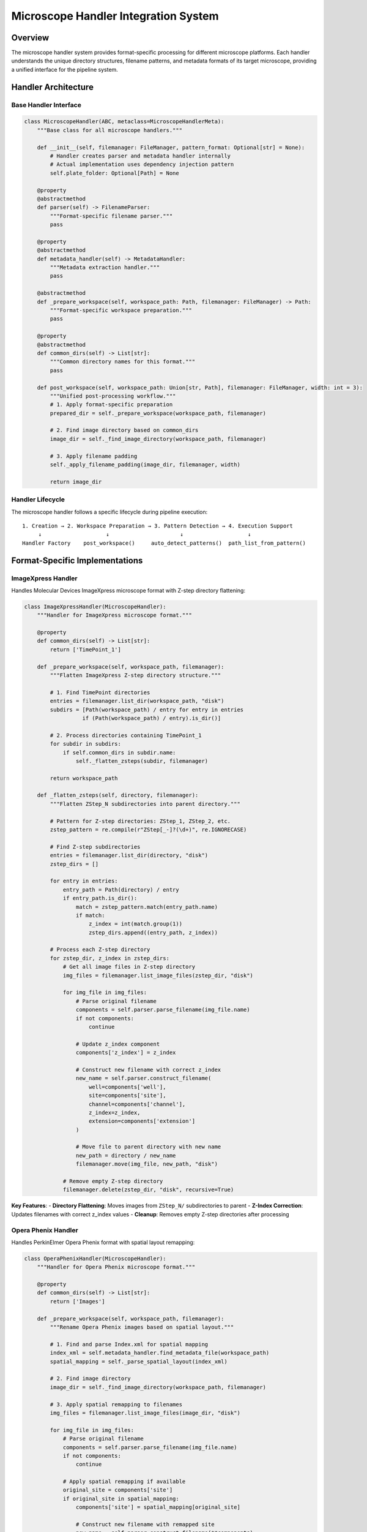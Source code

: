 Microscope Handler Integration System
=====================================

Overview
--------

The microscope handler system provides format-specific processing for
different microscope platforms. Each handler understands the unique
directory structures, filename patterns, and metadata formats of its
target microscope, providing a unified interface for the pipeline
system.

Handler Architecture
--------------------

Base Handler Interface
~~~~~~~~~~~~~~~~~~~~~~

.. code:: python

   class MicroscopeHandler(ABC, metaclass=MicroscopeHandlerMeta):
       """Base class for all microscope handlers."""

       def __init__(self, filemanager: FileManager, pattern_format: Optional[str] = None):
           # Handler creates parser and metadata handler internally
           # Actual implementation uses dependency injection pattern
           self.plate_folder: Optional[Path] = None

       @property
       @abstractmethod
       def parser(self) -> FilenameParser:
           """Format-specific filename parser."""
           pass

       @property
       @abstractmethod
       def metadata_handler(self) -> MetadataHandler:
           """Metadata extraction handler."""
           pass

       @abstractmethod
       def _prepare_workspace(self, workspace_path: Path, filemanager: FileManager) -> Path:
           """Format-specific workspace preparation."""
           pass

       @property
       @abstractmethod
       def common_dirs(self) -> List[str]:
           """Common directory names for this format."""
           pass

       def post_workspace(self, workspace_path: Union[str, Path], filemanager: FileManager, width: int = 3):
           """Unified post-processing workflow."""
           # 1. Apply format-specific preparation
           prepared_dir = self._prepare_workspace(workspace_path, filemanager)

           # 2. Find image directory based on common_dirs
           image_dir = self._find_image_directory(workspace_path, filemanager)

           # 3. Apply filename padding
           self._apply_filename_padding(image_dir, filemanager, width)

           return image_dir

Handler Lifecycle
~~~~~~~~~~~~~~~~~

The microscope handler follows a specific lifecycle during pipeline
execution:

::

   1. Creation → 2. Workspace Preparation → 3. Pattern Detection → 4. Execution Support
        ↓                    ↓                      ↓                    ↓
   Handler Factory    post_workspace()     auto_detect_patterns()  path_list_from_pattern()

Format-Specific Implementations
-------------------------------

ImageXpress Handler
~~~~~~~~~~~~~~~~~~~

Handles Molecular Devices ImageXpress microscope format with Z-step
directory flattening:

.. code:: python

   class ImageXpressHandler(MicroscopeHandler):
       """Handler for ImageXpress microscope format."""
       
       @property
       def common_dirs(self) -> List[str]:
           return ['TimePoint_1']
       
       def _prepare_workspace(self, workspace_path, filemanager):
           """Flatten ImageXpress Z-step directory structure."""
           
           # 1. Find TimePoint directories
           entries = filemanager.list_dir(workspace_path, "disk")
           subdirs = [Path(workspace_path) / entry for entry in entries 
                     if (Path(workspace_path) / entry).is_dir()]
           
           # 2. Process directories containing TimePoint_1
           for subdir in subdirs:
               if self.common_dirs in subdir.name:
                   self._flatten_zsteps(subdir, filemanager)
           
           return workspace_path
       
       def _flatten_zsteps(self, directory, filemanager):
           """Flatten ZStep_N subdirectories into parent directory."""
           
           # Pattern for Z-step directories: ZStep_1, ZStep_2, etc.
           zstep_pattern = re.compile(r"ZStep[_-]?(\d+)", re.IGNORECASE)
           
           # Find Z-step subdirectories
           entries = filemanager.list_dir(directory, "disk")
           zstep_dirs = []
           
           for entry in entries:
               entry_path = Path(directory) / entry
               if entry_path.is_dir():
                   match = zstep_pattern.match(entry_path.name)
                   if match:
                       z_index = int(match.group(1))
                       zstep_dirs.append((entry_path, z_index))
           
           # Process each Z-step directory
           for zstep_dir, z_index in zstep_dirs:
               # Get all image files in Z-step directory
               img_files = filemanager.list_image_files(zstep_dir, "disk")
               
               for img_file in img_files:
                   # Parse original filename
                   components = self.parser.parse_filename(img_file.name)
                   if not components:
                       continue
                   
                   # Update z_index component
                   components['z_index'] = z_index
                   
                   # Construct new filename with correct z_index
                   new_name = self.parser.construct_filename(
                       well=components['well'],
                       site=components['site'],
                       channel=components['channel'],
                       z_index=z_index,
                       extension=components['extension']
                   )
                   
                   # Move file to parent directory with new name
                   new_path = directory / new_name
                   filemanager.move(img_file, new_path, "disk")
               
               # Remove empty Z-step directory
               filemanager.delete(zstep_dir, "disk", recursive=True)

**Key Features**: - **Directory Flattening**: Moves images from
``ZStep_N/`` subdirectories to parent - **Z-Index Correction**: Updates
filenames with correct z_index values - **Cleanup**: Removes empty
Z-step directories after processing

Opera Phenix Handler
~~~~~~~~~~~~~~~~~~~~

Handles PerkinElmer Opera Phenix format with spatial layout remapping:

.. code:: python

   class OperaPhenixHandler(MicroscopeHandler):
       """Handler for Opera Phenix microscope format."""
       
       @property
       def common_dirs(self) -> List[str]:
           return ['Images']
       
       def _prepare_workspace(self, workspace_path, filemanager):
           """Rename Opera Phenix images based on spatial layout."""
           
           # 1. Find and parse Index.xml for spatial mapping
           index_xml = self.metadata_handler.find_metadata_file(workspace_path)
           spatial_mapping = self._parse_spatial_layout(index_xml)
           
           # 2. Find image directory
           image_dir = self._find_image_directory(workspace_path, filemanager)
           
           # 3. Apply spatial remapping to filenames
           img_files = filemanager.list_image_files(image_dir, "disk")
           
           for img_file in img_files:
               # Parse original filename
               components = self.parser.parse_filename(img_file.name)
               if not components:
                   continue
               
               # Apply spatial remapping if available
               original_site = components['site']
               if original_site in spatial_mapping:
                   components['site'] = spatial_mapping[original_site]
                   
                   # Construct new filename with remapped site
                   new_name = self.parser.construct_filename(**components)
                   new_path = img_file.parent / new_name
                   
                   # Rename file if name changed
                   if new_path != img_file:
                       filemanager.move(img_file, new_path, "disk")
           
           return image_dir
       
       def _parse_spatial_layout(self, index_xml_path):
           """Parse Index.xml to extract spatial field mapping."""
           
           spatial_mapping = {}
           
           try:
               import xml.etree.ElementTree as ET
               tree = ET.parse(index_xml_path)
               root = tree.getroot()
               
               # Extract field positions from XML
               for field in root.findall('.//Field'):
                   field_id = field.get('ID')
                   row = field.get('Row')
                   col = field.get('Col')
                   
                   if field_id and row and col:
                       # Map original field ID to spatial position
                       spatial_position = int(row) * 12 + int(col)  # Assuming 12-column layout
                       spatial_mapping[int(field_id)] = spatial_position
           
           except Exception as e:
               logger.warning(f"Failed to parse spatial layout: {e}")
               # Return empty mapping - files will keep original names
           
           return spatial_mapping

**Key Features**: - **Spatial Remapping**: Reorders site indices based
on physical plate layout - **Metadata Integration**: Uses Index.xml for
spatial information - **Flexible Directory Finding**: Handles various
Opera Phenix directory structures

Directory Resolution System
---------------------------

Image Directory Detection
~~~~~~~~~~~~~~~~~~~~~~~~~

The ``post_workspace()`` method uses a standardized approach to find
image directories:

.. code:: python

   def post_workspace(self, workspace_path, filemanager):
       """Unified post-processing workflow."""
       
       # 1. Apply format-specific preparation
       prepared_dir = self._prepare_workspace(workspace_path, filemanager)
       
       # 2. Find image directory based on common_dirs
       entries = filemanager.list_dir(workspace_path, "disk")
       subdirs = [Path(workspace_path) / entry for entry in entries 
                 if (Path(workspace_path) / entry).is_dir()]
       
       # Look for directory containing common_dirs string
       image_dir = workspace_path  # Default fallback
       
       for subdir in subdirs:
           if self.common_dirs in subdir.name:
               image_dir = subdir
               break
       
       # 3. Apply filename padding for consistency
       self._apply_filename_padding(image_dir, filemanager)
       
       return image_dir

   def _apply_filename_padding(self, directory, filemanager, width=3):
       """Apply consistent filename padding."""
       
       img_files = filemanager.list_image_files(directory, "disk")
       
       for img_file in img_files:
           components = self.parser.parse_filename(img_file.name)
           if not components:
               continue
           
           # Apply padding to numeric components
           padded_components = {}
           for key, value in components.items():
               if key in ['site', 'z_index'] and isinstance(value, int):
                   padded_components[key] = f"{value:0{width}d}"
               else:
                   padded_components[key] = value
           
           # Construct padded filename
           new_name = self.parser.construct_filename(**padded_components)
           
           if new_name != img_file.name:
               new_path = img_file.parent / new_name
               filemanager.move(img_file, new_path, "disk")

Handler Factory System
----------------------

Auto-Detection
~~~~~~~~~~~~~~

The factory system automatically detects microscope formats:

.. code:: python

   def create_microscope_handler(microscope_type: str = 'auto',
                                 plate_folder: Optional[Union[str, Path]] = None,
                                 filemanager: Optional[FileManager] = None,
                                 pattern_format: Optional[str] = None,
                                 allowed_auto_types: Optional[List[str]] = None) -> MicroscopeHandler:
       """Factory function to create appropriate microscope handler."""

       if filemanager is None:
           raise ValueError("FileManager must be provided to create_microscope_handler")

       if microscope_type == 'auto':
           microscope_type = _auto_detect_microscope_type(plate_folder, filemanager, allowed_auto_types)

       # Get handler class from registry
       handler_class = MICROSCOPE_HANDLERS.get(microscope_type.lower())
       if not handler_class:
           raise ValueError(f"Unsupported microscope type: {microscope_type}")

       # Create handler instance with dependency injection
       handler = handler_class(filemanager, pattern_format=pattern_format)

       # Set plate_folder for handlers that need it (e.g., OpenHCS)
       if plate_folder and hasattr(handler, 'plate_folder'):
           handler.plate_folder = Path(plate_folder) if isinstance(plate_folder, str) else plate_folder

       return handler

   def _auto_detect_microscope_type(plate_folder: Path, filemanager: FileManager,
                                   allowed_types: Optional[List[str]] = None) -> str:
       """Auto-detect microscope type using metadata handler registry."""

       # Build detection order: openhcsdata first, then filtered/ordered list
       detection_order = ['openhcsdata']  # Always first, always included

       if allowed_types is None:
           # Use all registered handlers in registration order
           detection_order.extend([name for name in METADATA_HANDLERS.keys() if name != 'openhcsdata'])
       else:
           # Use filtered list, but ensure openhcsdata is first
           filtered_types = [name for name in allowed_types if name != 'openhcsdata' and name in METADATA_HANDLERS]
           detection_order.extend(filtered_types)

       # Try detection in order using metadata handlers
       for handler_name in detection_order:
           handler_class = METADATA_HANDLERS.get(handler_name)
           if handler_class and _try_metadata_detection(handler_class, filemanager, plate_folder):
               logger.info(f"Auto-detected {handler_name} microscope type")
               return handler_name

       # No handler succeeded
       raise ValueError(f"Could not auto-detect microscope type in {plate_folder}")

Handler Registry
~~~~~~~~~~~~~~~~

.. code:: python

   # Global registry of available handlers
   MICROSCOPE_HANDLERS = {
       'imagexpress': ImageXpressHandler,
       'opera_phenix': OperaPhenixHandler,
       # Additional handlers can be registered here
   }

   def register_microscope_handler(name, handler_class):
       """Register a new microscope handler."""
       MICROSCOPE_HANDLERS[name.lower()] = handler_class

Integration with Pipeline System
--------------------------------

Orchestrator Integration
~~~~~~~~~~~~~~~~~~~~~~~~

The orchestrator uses microscope handlers throughout the pipeline
lifecycle:

.. code:: python

   class PipelineOrchestrator:
       """Pipeline orchestrator with microscope handler integration."""
       
       def __init__(self, microscope_type='auto', plate_folder=None):
           # Create microscope handler
           self.microscope_handler = create_microscope_handler(
               microscope_type=microscope_type,
               plate_folder=plate_folder,
               filemanager=self.filemanager
           )
       
       def compile_pipelines(self):
           """Compile pipelines with microscope-specific processing."""
           
           # 1. Create workspace symlinks
           self.create_workspace_symlinks()
           
           # 2. Process workspace with microscope handler
           actual_input_dir = self.microscope_handler.post_workspace(
               workspace_path=self.workspace_path,
               filemanager=self.filemanager
           )
           
           # 3. Update input directory to processed location
           self.input_dir = actual_input_dir
           
           # 4. Detect wells and patterns
           self.wells = self._detect_wells()
           
           # 5. Compile pipeline for each well
           for well_id in self.wells:
               context = self.create_context(well_id)
               # Add microscope handler to context
               context.microscope_handler = self.microscope_handler
               # Continue compilation...

Context Integration
~~~~~~~~~~~~~~~~~~~

The microscope handler is made available to pipeline steps through the
context:

.. code:: python

   class ProcessingContext:
       """Processing context with microscope handler access."""
       
       def __init__(self, global_config, well_id=None, filemanager=None):
           self.global_config = global_config
           self.well_id = well_id
           self.filemanager = filemanager
           self.microscope_handler = None  # Set by orchestrator
           self.step_plans = {}
       
       def get_microscope_handler(self):
           """Get the microscope handler for this context."""
           if self.microscope_handler is None:
               raise RuntimeError("Microscope handler not available in context")
           return self.microscope_handler

FunctionStep Integration
~~~~~~~~~~~~~~~~~~~~~~~~

Function steps use the microscope handler for pattern resolution:

.. code:: python

   def process(self, context):
       """Execute function step with microscope handler support."""
       
       # Get microscope handler from context
       microscope_handler = context.get_microscope_handler()
       
       # Detect patterns for this well
       patterns_by_well = microscope_handler.auto_detect_patterns(
           folder_path=step_input_dir,
           well_filter=[well_id],
           extensions=DEFAULT_IMAGE_EXTENSIONS,
           group_by=group_by,
           variable_components=variable_components,
           backend=read_backend
       )
       
       # Process patterns
       for pattern_group in patterns_by_well[well_id]:
           # Get matching files for pattern
           matching_files = microscope_handler.path_list_from_pattern(
               str(step_input_dir), pattern_group, read_backend
           )
           
           # Process files...

Error Handling and Validation
-----------------------------

Format Validation
~~~~~~~~~~~~~~~~~

.. code:: python

   def validate_microscope_format(plate_folder, expected_format, filemanager):
       """Validate that directory matches expected microscope format."""
       
       if expected_format == 'imagexpress':
           # Check for required ImageXpress files
           htd_files = filemanager.list_files(
               plate_folder, extensions={'.htd', '.HTD'}, 
               recursive=True, backend="disk"
           )
           if not htd_files:
               raise ValueError("ImageXpress format requires .HTD metadata files")
       
       elif expected_format == 'opera_phenix':
           # Check for required Opera Phenix files
           index_xml = filemanager.find_file_recursive(
               plate_folder, "disk", filename="Index.xml"
           )
           if not index_xml:
               raise ValueError("Opera Phenix format requires Index.xml file")

Processing Validation
~~~~~~~~~~~~~~~~~~~~~

.. code:: python

   def validate_workspace_processing(workspace_path, filemanager):
       """Validate workspace processing was successful."""
       
       # Check that image files exist
       img_files = filemanager.list_image_files(workspace_path, "disk")
       if not img_files:
           raise ValueError(f"No image files found after processing: {workspace_path}")
       
       # Check filename consistency
       inconsistent_files = []
       for img_file in img_files:
           if not _is_consistent_filename(img_file.name):
               inconsistent_files.append(img_file.name)
       
       if inconsistent_files:
           raise ValueError(f"Inconsistent filenames after processing: {inconsistent_files}")

Performance Considerations
--------------------------

Lazy Processing
~~~~~~~~~~~~~~~

.. code:: python

   def lazy_workspace_processing(workspace_path, filemanager):
       """Process workspace lazily for large datasets."""
       
       # Process directories on-demand
       for subdir in workspace_path.iterdir():
           if subdir.is_dir():
               yield from self._process_directory_lazy(subdir, filemanager)

   def _process_directory_lazy(self, directory, filemanager):
       """Process single directory lazily."""
       
       # Yield files as they're processed
       for img_file in filemanager.list_image_files(directory, "disk"):
           processed_file = self._process_single_file(img_file, filemanager)
           yield processed_file

Caching Strategy
~~~~~~~~~~~~~~~~

.. code:: python

   class CachedMicroscopeHandler:
       """Microscope handler with caching for repeated operations."""
       
       def __init__(self, base_handler):
           self.base_handler = base_handler
           self._pattern_cache = {}
           self._metadata_cache = {}
       
       def auto_detect_patterns(self, folder_path, **kwargs):
           """Cached pattern detection."""
           cache_key = (str(folder_path), tuple(sorted(kwargs.items())))
           
           if cache_key not in self._pattern_cache:
               patterns = self.base_handler.auto_detect_patterns(folder_path, **kwargs)
               self._pattern_cache[cache_key] = patterns
           
           return self._pattern_cache[cache_key]

Future Enhancements
-------------------

Additional Microscope Support
~~~~~~~~~~~~~~~~~~~~~~~~~~~~

The primary enhancement goal is expanding microscope format support:

- **Additional Vendors**: Support for more microscope manufacturers
- **Format Variants**: Handle vendor-specific format variations
- **Legacy Formats**: Support for older microscope file formats
- **Custom Formats**: Framework for laboratory-specific formats
